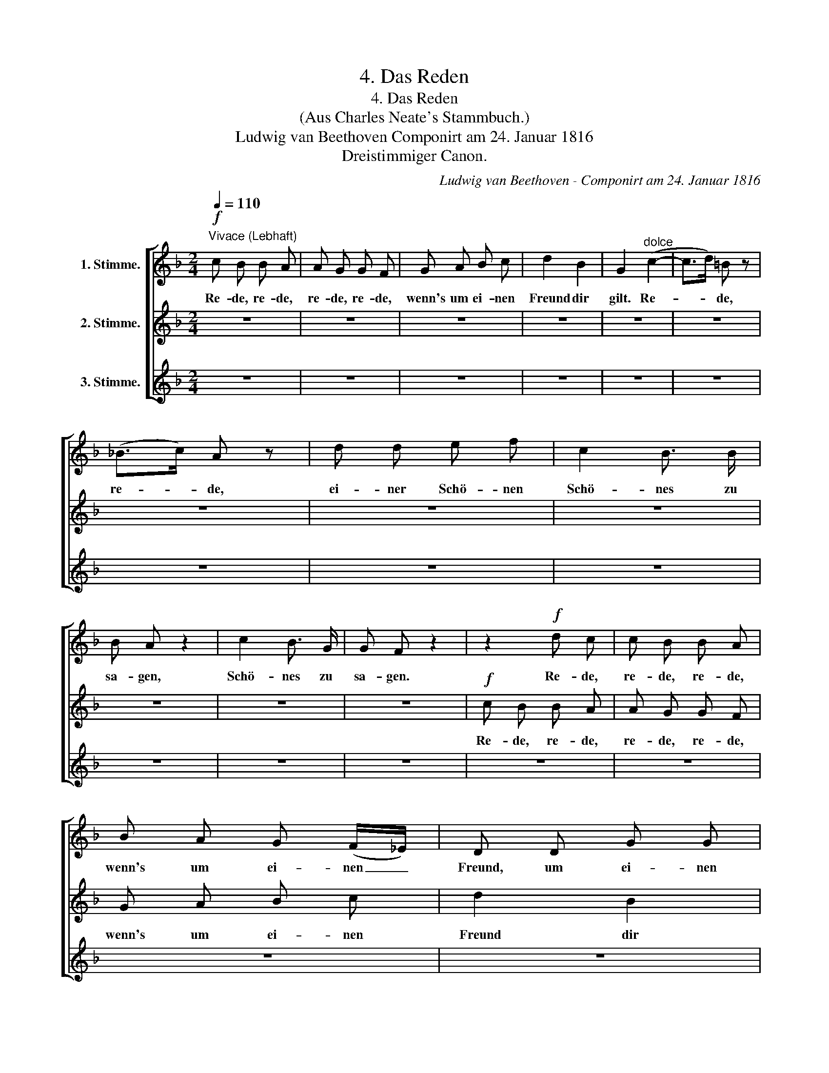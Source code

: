 X:1
T:4. Das Reden
T:4. Das Reden
T:(Aus Charles Neate's Stammbuch.)
T:Ludwig van Beethoven Componirt am 24. Januar 1816 
T:                  Dreistimmiger Canon.
C:Ludwig van Beethoven - Componirt am 24. Januar 1816
Z:Dreistimmiger Canon.
%%score [ 1 2 3 ]
L:1/8
Q:1/4=110
M:2/4
K:F
V:1 treble nm="1. Stimme."
V:2 treble nm="2. Stimme."
V:3 treble nm="3. Stimme."
V:1
!f!"^Vivace (Lebhaft)" c B B A | A G G F | G A B c | d2 B2 | G2"^dolce" (c2- | c>d) =B z | %6
w: Re- de, re- de,|re- de, re- de,|wenn's um ei- nen|Freund dir|gilt. Re-|* * de,|
 (_B>c) A z | d d e f | c2 B3/2 B/ | B A z2 | c2 B3/2 G/ | G F z2 | z2!f! d c | c B B A | %14
w: re- * de,|ei- ner Schö- nen|Schö- nes zu|sa- gen,|Schö- nes zu|sa- gen.|Re- de,|re- de, re- de,|
 B A G (F/_E/) | D D G G | =E F E"^dolce" (E | F2- F3/2) G/ | (E2 _E3/2) F/ | D B c d | %20
w: wenn's um ei- nen _|Freund, um ei- nen|Freund dir gilt. Re-|* * de,|re * de,|ei- ner Schö- nen|
 A2 G3/2 G/ | G F f c | (A2 G) E | c c/ c/ A F |: z2!f! F F | z2 F F | F/ F/ F/ F/ F/ F/ F/ F/ | %27
w: Schö- nes zu|sa- gen, Schö- nes,|Schö- * nes.|Schö- nes zu sa- gen.|Re- de,|re- de,|re- de, re- de, re- de, re- de|
 B, A, B, =B, | C =B, C"^dolce" (C | D2) G z | (C2 F) F | B,/ B,/ B,/ B,/ B,/ B,/ B,/ B,/ | %32
w: wenn's um ei- nen|Freund dir gilt. Re-|* de,|re- * de,|re- de, re- de, re- de, re- de,|
 C C C C | C D/ E/ F A | C4- | C D/ E/ F F |!f! c B B A | A G G F | G A B c | d2 B2 | %40
w: ei- ner Schö- nen|Schö- nes zu sa- gen,|Schö-|* nes zu sa- gen.|Re- de, re- de,|re- de, re- de,|wenn's um ei- nen|Freund dir|
 G2"^dolce" (c2- | c>d) =B z | (B>c) A z | d d e f | c2 B3/2 B/ | B A z2 | c2 B3/2 G/ | G F z2 | %48
w: gilt. Re|* * de,|re- * de,|ei- ner Schö- nen|Schö- nes zu|sa- gen-|Schö- nes zu|sa- gen.|
 z2!f! d c | c B B A | B A G (F/_E/) | D D G G | =E F E"^dolce" (E | F2- F3/2) G/ | (E2 _E3/2) F/ | %55
w: Re- de,|re- de, re- de,|wenn's um ei- nen _|Freund, um ei- nen|Freund dir gilt, re-|* * de,|re- * de,|
 D B c d | A2 G3/2 G/ | G F f c | (A2 G) E | c c/ c/ A F :| %60
w: ei- ner Schö- nen|Schö- nes zu|Sa- gen, Schö- nes,|schö- * nes,|schö- nes zu sa- gen.|
V:2
 z4 | z4 | z4 | z4 | z4 | z4 | z4 | z4 | z4 | z4 | z4 | z4 |!f! c B B A | A G G F | G A B c | %15
w: ||||||||||||Re- de, re- de,|re- de, re- de,|wenn's um ei- nen|
 d2 B2 | G2"^dolce" (c2- | c>d) =B z | (_B>c) A z | d d e f | c2 B3/2 B/ | B A z2 | c2 B3/2 G/ | %23
w: Freund dir|gilt. Re-|* * de,|re- * de,|ei- ner Schö- nen|Schö- nes zu|sa- gen,|Schö- nes zu|
 G F z2 |: z2!f! d c | c B B A | B A G (F/_E/) | D D G G | =E F E"^dolce" (E | F2- F3/2) G/ | %30
w: sa- gen.|Re- de,|re- de, re- de,|wenn's um ei- nen _|Freund, um ei- nen|Freund dir gilt. Re-|* * de,|
 (E2 _E3/2) F/ | D B c d | A2 G3/2 G/ | G F f c | (A2 G) E | c c/ c/ A F | z2!f! F F | z2 F F | %38
w: re- * de,|ei- ner Schö- nen|Schö- nes zu|sa- gen, Schö- nes,|Schö- * nes,|Schö- nes zu sa- gen.|Re- de,|re- de,|
 F/ F/ F/ F/ F/ F/ F/ F/ | B, A, B, =B, | C =B, C"^dolce" (C | D2) G z | (C2 F) F | %43
w: re- de, re- de, re- de, re- de,|wenn's um ei- nen|Freund dir gilt. Re-|* de,|re- * de,|
 B,/ B,/ B,/ B,/ B,/ B,/ B,/ B,/ | C C C C | C D/ E/ F A | C4- | C D/ E/ F F |!f! c B B A | %49
w: re- de, re- de, re- de, re- de,|ei- ner Schö- nen|Schö- nes zu sa- gen,|Schö-|* nes zu sa- gen.|Re- de, re- de,|
 A G G F | G A B c | d2 B2 | G2"^dolce" (c2- | c>d) =B z | (_B>c) A z | d d e f | c2 B3/2 B/ | %57
w: re- de, re- de,|wenn's um ei- nen|Freund dir|gilt. Re-|* * de,|re- * de,|ei- ner Schö- nen|Schö- nes zu|
 B A z2 | c2 B3/2 G/ | G F z2 :| %60
w: sa- gen,|Schö- nes zu|sa- gen.|
V:3
 z4 | z4 | z4 | z4 | z4 | z4 | z4 | z4 | z4 | z4 | z4 | z4 | z4 | z4 | z4 | z4 | z4 | z4 | z4 | %19
w: |||||||||||||||||||
 z4 | z4 | z4 | z4 | z4 |:!f! c B B A | A G G F | G A B c | d2 B2 | G2"^dolce" (c2- | c>d) =B z | %30
w: |||||Re- de, re- de,|re- de, r- de,|wenn's um ei- nen|Freund dir|gilt. Re-|* * de,|
 (_B>c) A z | d d e f | c2 B3/2 B/ | B A z2 | c2 B3/2 G/ | G F z2 | z2!f! d c | c B B A | %38
w: re- * de|ei- ner Schö- nen|Schö- nes zu|sa- gen,|Schö- nes zu|sa- gen.|Re- de,|re- de, re- de,|
 B A G (F/_E/) | D D G G | =E F E"^dolce" (E | F2- F3/2) G/ | (E2 _E3/2) F/ | D B c d | %44
w: wenn's um ei- nen _|Freund, um ei- nen|Freund dir gilt. Re-|* * de,|re- * de,|ei- ner Schö- nen|
 A2 G3/2 G/ | G F f c | (A2 G) E | c c/ c/ A F | z2!f! F F | z2 F F | F/ F/ F/ F/ F/ F/ F/ F/ | %51
w: Schö- nes zu|sa- gen, Schö- nes,|Schö- * nes,|Schö- nes zu sa- gen.|Re- de,|re- de,|re- de, re- de, re- de, re- de,|
 B, A, B, =B, | C =B, C"^dolce" (C | D2) G z | (C2 F) F | B,/ B,/ B,/ B,/ B,/ B,/ B,/ B,/ | %56
w: wenn's um ei- nen|Freund dir gilt. Re-|* de,|re- * de,|re- de, re- de, re- de, re- de,|
 C C C C | C D/ E/ F A | C4- | C D/ E/ F F :| %60
w: ei- ner Schö- nen|Schö- nes zu sa- gen,|Schö-|* nes zu sa- gen.|

